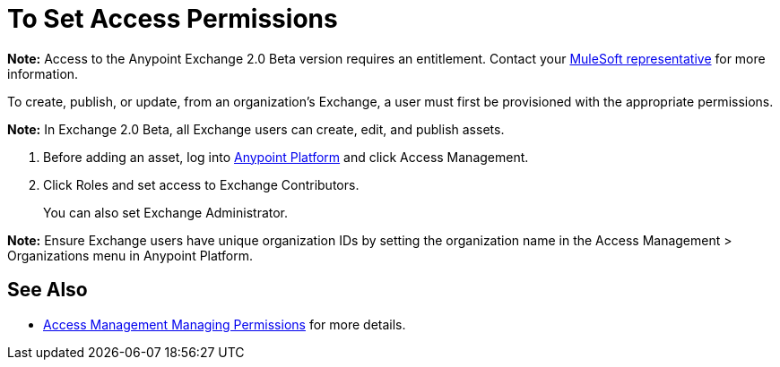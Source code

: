 = To Set Access Permissions
:keywords: access, permissions

*Note:* Access to the Anypoint Exchange 2.0 Beta version requires an entitlement. 
Contact your mailto:amit.saxena@mulesoft.com[MuleSoft representative] for more information.

To create, publish, or update, from an organization’s Exchange, a user must first be provisioned with the appropriate permissions. 

*Note:* In Exchange 2.0 Beta, all Exchange users can create, edit, and publish assets.

. Before adding an asset, log into link:https://anypoint.mulesoft.com/#/signin[Anypoint Platform] 
and click Access Management. 
. Click Roles and set access to Exchange Contributors.
+
You can also set Exchange Administrator.

*Note:* Ensure Exchange users have unique organization IDs by setting the organization name in the Access Management > Organizations menu in Anypoint Platform.

== See Also

* link:access-management/managing-permissions[Access Management Managing Permissions] for more details.